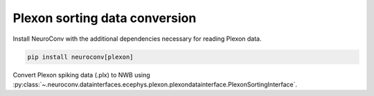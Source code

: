 Plexon sorting data conversion
---------------------------

Install NeuroConv with the additional dependencies necessary for reading Plexon data.

.. code-block:: bash

    pip install neuroconv[plexon]

Convert Plexon spiking data (.plx) to NWB using :py:class:`~.neuroconv.datainterfaces.ecephys.plexon.plexondatainterface.PlexonSortingInterface`.

.. code-block:: python
    :skipif: python_version.minor >= 10

    >>> from datetime import datetime
    >>> from dateutil import tz
    >>> from pathlib import Path
    >>> from neuroconv.datainterfaces import PlexonSortingInterface
    >>>
    >>> file_path = f"{ECEPHY_DATA_PATH}/plexon/File_plexon_2.plx"
    >>> # Change the file_path to the location in your system
    >>> interface = PlexonSortingInterface(file_path=file_path, verbose=False)
    >>>
    >>> # Extract what metadata we can from the source files
    >>> metadata = interface.get_metadata()
    >>> # For data provenance we add the time zone information to the conversion
    >>> tzinfo = tz.gettz("US/Pacific")
    >>> session_start_time = metadata["NWBFile"]["session_start_time"]
    >>> metadata["NWBFile"].update(session_start_time=session_start_time.replace(tzinfo=tzinfo))
    >>>
    >>> # Choose a path for saving the nwb file and run the conversion
    >>> nwbfile_path = f"{path_to_save_nwbfile}"
    >>> interface.run_conversion(nwbfile_path=nwbfile_path, metadata=metadata)
